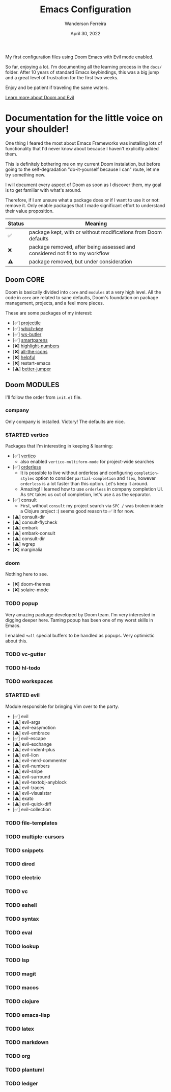 #+TITLE: Emacs Configuration
#+DATE: April 30, 2022
#+AUTHOR: Wanderson Ferreira

My first configuration files using Doom Emacs with Evil mode enabled.

So far, enjoying a lot. I'm documenting all the learning process in the =docs/=
folder. After 10 years of standard Emacs keybindings, this was a big jump and a
great level of frustration for the first two weeks.

Enjoy and be patient if traveling the same waters.

[[file:docs/README.org][Learn more about Doom and Evil]]

* Documentation for the little voice on your shoulder!

One thing I feared the most about Emacs Frameworks was installing lots of
functionality that I'd never know about because I haven't explicitly added them.

This is definitely bothering me on my current Doom instalation, but before going
to the self-degradation "do-it-yourself because I can" route,  let me try
something new.

I will document every aspect of Doom as soon as I discover them, my goal is to
get familiar with what's around.

Therefore, if I am unsure what a package does or if I want to use it or not:
remove it. Only enable packages that I made significant effort to understand
their value proposition.

| Status | Meaning                                                                     |
|--------+-----------------------------------------------------------------------------|
| ✅     | package kept, with or without modifications from Doom defaults              |
| ❌     | package removed, after being assessed and considered not fit to my workflow |
| ⚠️     | package removed, but under consideration                                    |


** Doom CORE
Doom is basically divided into ~core~ and ~modules~ at a very high level. All
the code in ~core~ are related to sane defaults, Doom's foundation on package
management, projects, and a feel more pieces.

These are some packages of my interest:
- [✅] [[https://github.com/doomemacs/doomemacs/blob/d6d1e600c0b22ce323558002eccdaac6edbcf2b2/core/core-projects.el#L22][projectile]]
- [✅] [[https://github.com/doomemacs/doomemacs/blob/master/core/core-keybinds.el#L214][which-key]]
- [✅] [[https://github.com/doomemacs/doomemacs/blob/master/core/core-editor.el#L713][ws-butler]]
- [✅] [[https://github.com/doomemacs/doomemacs/blob/master/core/core-editor.el#L585][smartparens]]
- [❌] [[https://github.com/doomemacs/doomemacs/blob/master/core/core-ui.el#L481][highlight-numbers]]
- [❌] [[https://github.com/doomemacs/doomemacs/blob/master/core/core-ui.el#L438][all-the-icons]]
- [❌] [[https://github.com/doomemacs/doomemacs/blob/master/core/core-editor.el#L527][helpful]]
- [❌] restart-emacs
- [⚠️] [[https://github.com/doomemacs/doomemacs/blob/master/core/core-editor.el#L429][better-jumper]]

** Doom MODULES
I'll follow the order from ~init.el~ file.

*** company
Only company is installed. Victory! The defaults are nice.

*** STARTED vertico
Packages that I'm interesting in keeping & learning:
- [✅] [[https://github.com/minad/vertico][vertico]]
  - also enabled ~vertico-multiform-mode~ for project-wide searches
- [✅] [[https://github.com/oantolin/orderless][orderless]]
  - It is possible to live without orderless and configuring ~completion-styles~ option to consider ~partial-completion~ and ~flex~, however ~orderless~ is a lot faster than this option. Let's keep it around.
  - Amazing! I learned how to use ~orderless~ in company completion UI. As ~SPC~ takes us out of completion, let's use ~&~ as the separator.
- [✅] consult
  - First, without ~consult~ my project search via ~SPC /~ was broken inside a Clojure project :( seems good reason to ✅ it for now.
- [⚠️] consult-dir
- [⚠️] consult-flycheck
- [⚠️] embark
- [⚠️] embark-consult
- [⚠️] consult-dir
- [⚠️] wgrep
- [❌] marginalia

*** doom
Nothing here to see.
- [❌] doom-themes
- [❌] solaire-mode

*** TODO popup
Very amazing package developed by Doom team. I'm very interested in digging
deeper here. Taming popup has been one of my worst skills in Emacs.

I enabled ~+all~ special buffers to be handled as popups. Very optimistic about this.

*** TODO vc-gutter
*** TODO hl-todo
*** TODO workspaces
*** STARTED evil
Module responsible for bringing Vim over to the party.

- [✅] evil
- [⚠️] evil-args
- [⚠️] evil-easymotion
- [⚠️] evil-embrace
- [✅] evil-escape
- [⚠️] evil-exchange
- [⚠️] evil-indent-plus
- [⚠️] evil-lion
- [⚠️] evil-nerd-commenter
- [⚠️] evil-numbers
- [⚠️] evil-snipe
- [⚠️] evil-surround
- [⚠️] evil-textobj-anyblock
- [⚠️] evil-traces
- [⚠️] evil-visualstar
- [⚠️] exato
- [⚠️] evil-quick-diff
- [✅] evil-collection

*** TODO file-templates
*** TODO multiple-cursors
*** TODO snippets
*** TODO dired
*** TODO electric
*** TODO vc
*** TODO eshell
*** TODO syntax
*** TODO eval
*** TODO lookup
*** TODO lsp
*** TODO magit
*** TODO macos
*** TODO clojure
*** TODO emacs-lisp
*** TODO latex
*** TODO markdown
*** TODO org
*** TODO plantuml
*** TODO ledger
